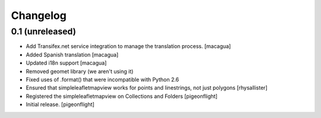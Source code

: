 Changelog
=========


0.1 (unreleased)
----------------

- Add Transifex.net service integration to manage the translation process.
  [macagua]
- Added Spanish translation
  [macagua]
- Updated i18n support
  [macagua]
- Removed geomet library (we aren't using it)
- Fixed uses of .format() that were incompatible with Python 2.6
- Ensured that simpleleafletmapview works for points and linestrings, not just polygons
  [rhysallister]
- Registered the simpleleafletmapview on Collections and Folders
  [pigeonflight]
- Initial release.
  [pigeonflight]

